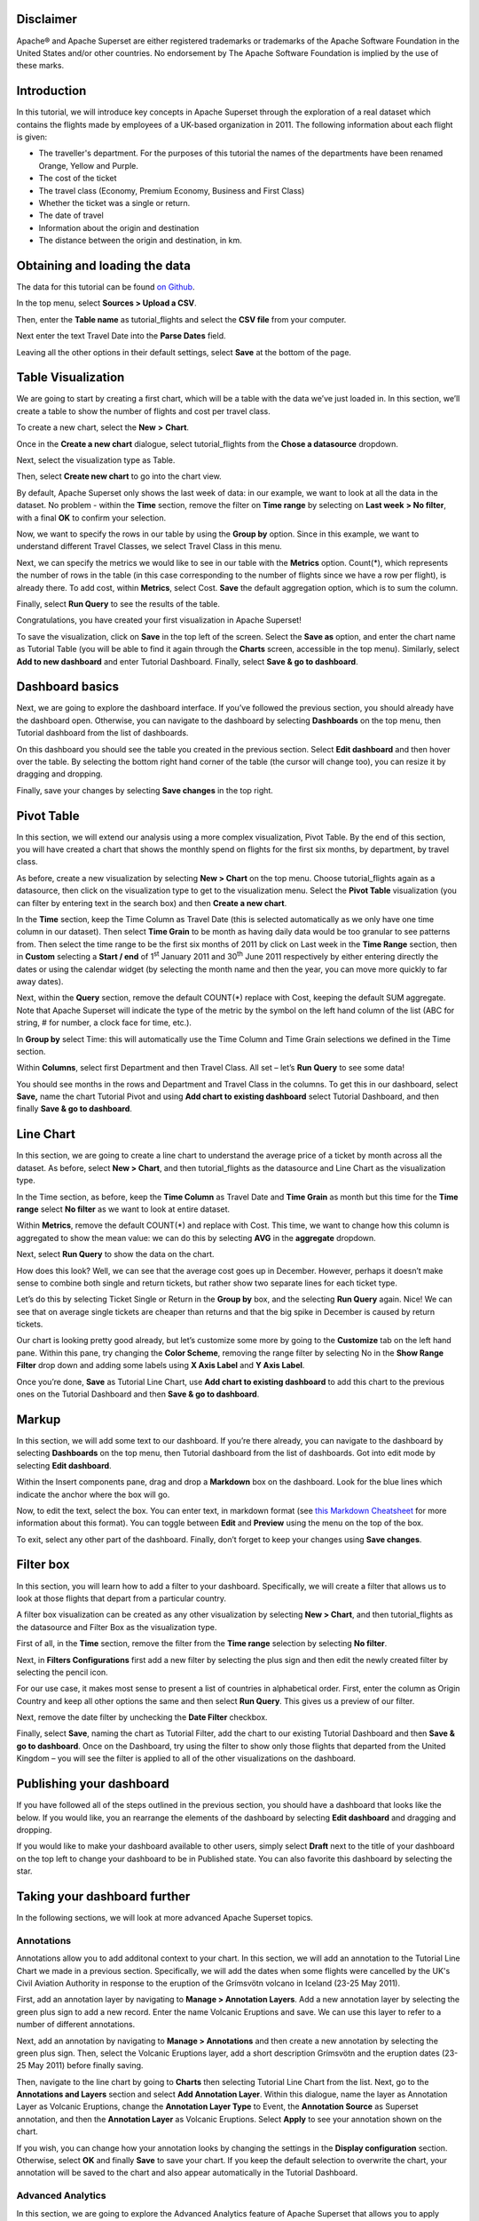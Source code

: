 .. Copyright 2019 Francis Hemingway

   Licensed under the Apache License, Version 2.0 (the "License");
   you may not use this file except in compliance with the License.
   You may obtain a copy of the License at

..  http://www.apache.org/licenses/LICENSE-2.0

.. Unless required by applicable law or agreed to in writing, software
   distributed under the License is distributed on an "AS IS" BASIS,
   WITHOUT WARRANTIES OR CONDITIONS OF ANY KIND, either express or implied.
   See the License for the specific language governing permissions and
   limitations under the License.

Disclaimer
==========

Apache® and Apache Superset are either registered trademarks or trademarks
of the Apache Software Foundation in the United States and/or other countries.
No endorsement by The Apache Software Foundation is implied by the use of
these marks.

Introduction
============

In this tutorial, we will introduce key concepts in Apache Superset through
the exploration of a real dataset which contains the flights made by employees
of a UK-based organization in 2011. The following information about each
flight is given:

- The traveller's department. For the purposes of this tutorial the names of
  the departments have been renamed Orange, Yellow and Purple.
- The cost of the ticket
- The travel class (Economy, Premium Economy, Business and First Class)
- Whether the ticket was a single or return.
- The date of travel
- Information about the origin and destination
- The distance between the origin and destination, in km.

Obtaining and loading the data
==============================

The data for this tutorial can be found `on Github
<https://github.com/francishemingway/unofficial-superset-tutorial/blob/master/tutorial_flights.csv>`_.

In the top menu, select **Sources > Upload a CSV**.

.. image:: images/upload_a_csv.png

Then, enter the **Table name** as tutorial_flights and select the **CSV file**
from your computer.

.. image:: images/csv_to_database_configuration.png

Next enter the text Travel Date into the **Parse Dates** field.

.. image:: images/parse_dates_column.png

Leaving all the other options in their default settings, select **Save** at
the bottom of the page.


Table Visualization
===================

We are going to start by creating a first chart, which will be a table
with the data we’ve just loaded in. In this section, we’ll create a
table to show the number of flights and cost per travel class.

To create a new chart, select the **New** **>** **Chart**.

.. image:: images/add_new_chart.png

Once in the **Create a new chart** dialogue, select tutorial_flights
from the **Chose a datasource** dropdown.

.. image:: images/add_new_chart.png

Next, select the visualization type as Table.

.. image:: images/chose_a_datasource.png

Then, select **Create new chart** to go into the chart view.

By default, Apache Superset only shows the last week of data: in our example,
we want to look at all the data in the dataset. No problem - within the
**Time** section, remove the filter on **Time range** by selecting on
**Last week** **> No filter**, with a final **OK** to confirm your
selection.

.. image:: images/no_filter_on_time_filter.png

Now, we want to specify the rows in our table by using the **Group by**
option. Since in this example, we want to understand different Travel
Classes, we select Travel Class in this menu.

Next, we can specify the metrics we would like to see in our table with
the **Metrics** option. Count(*), which represents the number of rows in
the table (in this case corresponding to the number of flights since we
have a row per flight), is already there. To add cost, within
**Metrics**, select Cost. **Save** the default aggregation
option, which is to sum the column.

.. image:: images/sum_cost_column.png

Finally, select **Run Query** to see the results of the table.

.. image:: images/tutorial_table.png

Congratulations, you have created your first visualization in Apache Superset!

To save the visualization, click on **Save** in the top left of the
screen. Select the **Save as** option, and enter the chart name as Tutorial
Table (you will be able to find it
again through the **Charts** screen, accessible in the top menu). Similarly,
select **Add to new dashboard** and enter Tutorial Dashboard. Finally,
select **Save & go to dashboard**.

.. image:: images/save_tutorial_table.png

Dashboard basics
================

Next, we are going to explore the dashboard interface. If you’ve
followed the previous section, you should already have the dashboard
open. Otherwise, you can navigate to the dashboard by selecting
**Dashboards** on the top menu, then Tutorial dashboard from the list
of dashboards.

On this dashboard you should see the table you created in the previous
section. Select **Edit dashboard** and then hover over the table. By
selecting the bottom right hand corner of the table (the cursor will
change too), you can resize it by dragging and dropping.

.. image:: images/resize_tutorial_table_on_dashboard.png

Finally, save your changes by selecting **Save changes** in the top
right.

Pivot Table
===========

In this section, we will extend our analysis using a more complex
visualization, Pivot Table. By the end of this section, you will have
created a chart that shows the monthly spend on flights for the first
six months, by department, by travel class.

As before, create a new visualization by selecting **New > Chart** on
the top menu. Choose tutorial_flights again as a datasource, then click
on the visualization type to get to the visualization menu. Select the
**Pivot Table** visualization (you can filter by entering text in the
search box) and then **Create a new chart**.

In the **Time** section, keep the Time Column as Travel Date (this is
selected automatically as we only have one time column in our dataset).
Then select **Time Grain** to be month as having daily data would be
too granular to see patterns from. Then select the time range to be the
first six months of 2011 by click on Last week in the **Time Range**
section, then in **Custom** selecting a **Start / end** of 1\ :sup:`st`
January 2011 and 30\ :sup:`th` June 2011 respectively by either entering
directly the dates or using the calendar widget (by selecting the month
name and then the year, you can move more quickly to far away dates).

.. image:: images/select_dates_pivot_table.png

Next, within the **Query** section, remove the default COUNT(*) replace
with Cost, keeping the default SUM aggregate. Note that
Apache Superset will indicate the type of the metric by the symbol on the left
hand column of the list (ABC for string, # for number, a clock face for
time, etc.).

In **Group by** select Time: this will automatically use the Time
Column and Time Grain selections we defined in the Time section.

Within **Columns**, select first Department and then Travel Class. All set
– let’s **Run Query** to see some data!

.. image:: images/tutorial_pivot_table.png

You should see months in the rows and Department and Travel Class in the
columns. To get this in our dashboard, select **Save,** name the chart
Tutorial Pivot and using **Add chart to existing dashboard** select
Tutorial Dashboard, and then finally **Save & go to dashboard**.

Line Chart
==========

In this section, we are going to create a line chart to understand the
average price of a ticket by month across all the dataset. As before,
select **New > Chart**, and then tutorial_flights as the datasource and
Line Chart as the visualization type.

In the Time section, as before, keep the **Time Column** as Travel Date
and **Time Grain** as month but this time for the **Time range** select
**No filter** as we want to look at entire dataset.

Within **Metrics**, remove the default COUNT(*) and replace with Cost. This
time, we want to change how this column is aggregated to show the mean value:
we can do this by selecting **AVG** in the **aggregate** dropdown.

.. image:: images/average_aggregate_for_cost.png

Next, select **Run Query** to show the data on the
chart.

How does this look? Well, we can see that the average cost goes up in
December. However, perhaps it doesn’t make sense to combine both single
and return tickets, but rather show two separate lines for each ticket
type.

Let’s do this by selecting Ticket Single or Return in the **Group by**
box, and the selecting **Run Query** again. Nice! We can see that on
average single tickets are cheaper than returns and that the big spike
in December is caused by return tickets.

Our chart is looking pretty good already, but let’s customize some more
by going to the **Customize** tab on the left hand pane. Within this
pane, try changing the **Color Scheme**, removing the range filter by
selecting No in the **Show Range Filter** drop down and adding some
labels using **X Axis Label** and **Y Axis Label**.

.. image:: images/tutorial_line_chart.png

Once you’re done, **Save** as Tutorial Line Chart, use **Add chart to
existing dashboard** to add this chart to the previous ones on the
Tutorial Dashboard and then **Save & go to dashboard**.

Markup
======

In this section, we will add some text to our dashboard. If you’re there
already, you can navigate to the dashboard by selecting
**Dashboards** on the top menu, then Tutorial dashboard from the list
of dashboards. Got into edit mode by selecting **Edit dashboard**.

Within the Insert components pane, drag and drop a **Markdown** box on
the dashboard. Look for the blue lines which indicate the anchor where
the box will go.

.. image:: images/blue_bar_insert_component.png

Now, to edit the text, select the box. You can enter text, in markdown
format (see
`this Markdown Cheatsheet <https://github.com/adam-p/markdown-here/wiki/Markdown-Cheatsheet>`__
for more information about this format). You can toggle between
**Edit** and **Preview** using the menu on the top of the box.

.. image:: images/markdown.png

To exit, select any other part of the dashboard. Finally, don’t forget
to keep your changes using **Save changes**.

Filter box
==========

In this section, you will learn how to add a filter to your dashboard.
Specifically, we will create a filter that allows us to look at those
flights that depart from a particular country.

A filter box visualization can be created as any other visualization by
selecting **New > Chart**, and then tutorial_flights as the datasource
and Filter Box as the visualization type.

First of all, in the **Time** section, remove the filter from the **Time
range** selection by selecting **No filter**.

Next, in **Filters Configurations** first add a new filter by selecting
the plus sign and then edit the newly created filter by selecting the
pencil icon.

For our use case, it makes most sense to present a list of countries in
alphabetical order. First, enter the column as Origin Country and keep
all other options the same and then select **Run Query**. This gives us
a preview of our filter.

Next, remove the date filter by unchecking the **Date Filter** checkbox.

.. image:: images/filter_on_origin_country.png

Finally, select **Save**, naming the chart as Tutorial Filter, add the
chart to our existing Tutorial Dashboard and then **Save & go to
dashboard**. Once on the Dashboard, try using the filter to show only
those flights that departed from the United Kingdom – you will see the
filter is applied to all of the other visualizations on the dashboard.

Publishing your dashboard
=========================

If you have followed all of the steps outlined in the previous section, you
should have a dashboard that looks like the below. If you would like, you
an rearrange the elements of the dashboard by selecting **Edit dashboard**
and dragging and dropping.

If you would like to make your dashboard available to other users, simply
select **Draft** next to the title of your dashboard on the top left to change
your dashboard to be in Published state. You can also favorite this dashboard
by selecting the star.

.. image:: images/publish_dashboard.png


Taking your dashboard further
=============================

In the following sections, we will look at more advanced Apache Superset
topics.

Annotations
-----------

Annotations allow you to add additonal context to your chart. In this section,
we will add an annotation to the Tutorial Line Chart we made in a previous
section. Specifically, we will add the dates when some flights were cancelled
by the UK's Civil Aviation Authority in response to the eruption of the
Grímsvötn volcano in Iceland (23-25 May 2011).

First, add an annotation layer by navigating to **Manage > Annotation Layers**.
Add a new annotation layer by selecting the green plus sign to add a new
record. Enter the name Volcanic Eruptions and save. We can use this layer to
refer to a number of different annotations.

Next, add an annotation by navigating to **Manage > Annotations** and then
create a new annotation by selecting the green plus sign. Then, select the
Volcanic Eruptions layer, add a short description Grímsvötn and the eruption
dates (23-25 May 2011) before finally saving.

.. image:: images/edit_annotation.png

Then, navigate to the line chart by going to **Charts** then selecting Tutorial
Line Chart from the list. Next, go to the **Annotations and Layers** section
and select **Add Annotation Layer**. Within this dialogue, name the layer as
Annotation Layer as Volcanic Eruptions, change the **Annotation Layer Type** to
Event, the **Annotation Source** as Superset annotation, and then the
**Annotation Layer** as Volcanic Eruptions. Select **Apply** to see your
annotation shown on the chart.

.. image:: images/annotation_settings.png

If you wish, you can change how your annotation looks by changing the settings
in the **Display configuration** section. Otherwise, select **OK** and finally
**Save** to save your chart. If you keep the default selection to overwrite
the chart, your annotation will be saved to the chart and also appear
automatically in the Tutorial Dashboard.

Advanced Analytics
------------------

In this section, we are going to explore the Advanced Analytics feature
of Apache Superset that allows you to apply additional transformations to your
data. The three types of transformation are:

Moving Average
  Select a rolling window [#f1]_, and then apply a calculation on it (mean,
  sum or standard deviation). The forth option, cumsum, calculates the
  cumulative sum of the series [#f2]_.

Time Comparison
  Shift your data in time and, optionally, apply a calculation to compare the
  shifted data with your actual data (e.g. calculate the absolute difference
  between the two).

Python Functions
  Resample your data using one of a variety of methods [#f3]_.

Setting up the base chart
'''''''''''''''''''''''''

In this section, we're going to set up a base chart which we can then apply
the different Advanced Analytics features to. Start off by creating a new chart
using the same tutorial_flights datasource and  the **Line Chart**
visualization type. Within the Time section, set the **Time Range** as
1\ :sup:`st` October 2011 and 31\ :sup:`st` October 2011.

Next, in the query section, change the Metrics to the sum of Cost. Select
**Run Query** to show the chart. You should see the total cost per day for
each month in October 2011.

.. image:: images/advanced_analytics_base.png

Finally, save the visualization as Tutorial Advanced Analytics Base, adding
it to the Tutorial Dashboard.

Rolling mean
''''''''''''

There is quite a lot of variation in the data, which makes it difficult to
identify any trend. One approach we can take is to show instead a rolling
average of the time series. To do this, in  the **Moving Average** subsection
of **Advanced Analytics**, select mean in the **Rolling** box and enter 7 into
both Periods and Min Periods. The period is the length of the rolling period
expressed as a multiple of the Time Grain. In our example, the Time Grain
is day, so the rolling period is 7 days, such that on the 7th October 2011
the value shown would correspond to the first seven days of October 2011.
Lastly, by specifying **Min Periods** as 7, we ensure that our mean is always
calculated on 7 days and we avoid any ramp up period.

After displaying the chart by selecting **Run Query** you will see that the
data is less variable and that the series starts later as the ramp up period is
exluded.

.. image:: images/rolling_mean.png

Save the chart as Tutorial Rolling Mean and add it to the Tutorial
Dashboard.

Time Comparison
'''''''''''''''

In this section, we will compare values in our time series to the value a week
before. Start off by opening the Tutorial Advanced Analytics Base chart, by
going to **Charts** in the top menu and then selecting the visualization name
in the list (alternatively, find the chart in the Tutorial Dashboard and
select Explore chart from the menu for that visualization).

Next, in the **Time Comparison** subsection of **Advanced Analytics**, enter
the **Time Shift** by typing in "minus 1 week" (note this box accepts input
in natural langage). **Run Query** to see the new chart, which has an
additional series with the same values, shifted a week back in time.

.. image:: images/time_comparison_two_series.png

Then, change the **Calculation type** to Absolute difference and select **Run
Query**. We can now see only one series again, this time showing the difference
between the two series we saw previously.

.. image:: images/time_comparison_absolute_difference.png

Save the chart as Tutorial Time Comparison and add it to the Tutorial
Dashboard.

Resampling the data
'''''''''''''''''''

In this section, we'll resample the data so that rather than having daily data
we have weekly data. As in the previous section, reopen the Tutorial Advanced
Analytics Base chart.

Next, in the **Python Functions** subsection of **Advanced Analytics**, enter
7D, corresponding to seven days, in the **Rule** and median as the **Method**
and show the chart by selecting
**Run Query**.

.. image:: images/resample.png

Note that now we have a single data point every 7 days. In our case, the value
showed corresponds to the median value within the seven daily data points. For
more information on the meaning of the various options in this section, refer
to the `Pandas documentation <https://pandas.pydata.org/pandas-docs/stable/reference/api/pandas.DataFrame.resample.html>`_.

Lastly, save your chart as Tutorial Resample and and add it to the Tutorial
Dashboard. Go to the tutorial dashboard to see the four charts side by side
and compare the different outputs.

.. rubric:: Footnotes

.. [#f1] See the Pandas `rolling method documentation <https://pandas.pydata.org/pandas-docs/stable/reference/api/pandas.DataFrame.rolling.html>`_ for more information.
.. [#f2] See the Pandas `cumsum method documentation <https://pandas.pydata.org/pandas-docs/stable/reference/api/pandas.DataFrame.cumsum.html>`_ for more information.
.. [#f3] See the Pandas `resample method documentation <https://pandas.pydata.org/pandas-docs/stable/reference/api/pandas.DataFrame.resample.html>`_ for more information.
